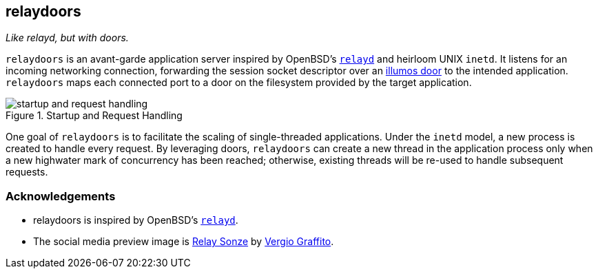 == relaydoors
_Like relayd, but with doors._

`relaydoors` is an avant-garde application server inspired by OpenBSD's
https://github.com/openbsd/src/usr.sbin/relayd[`relayd`] and heirloom UNIX `inetd`. It listens for
an incoming networking connection, forwarding the session socket descriptor over an
https://github.com/robertdfrench/revolving-door[illumos door] to the intended application.
`relaydoors` maps each connected port to a door on the filesystem provided by the target
application.

.Startup and Request Handling
image::diagrams/startup-and-request-handling.png[]

One goal of `relaydoors` is to facilitate the scaling of single-threaded applications. Under the
`inetd` model, a new process is created to handle every request. By leveraging doors, `relaydoors`
can create a new thread in the application process only when a new highwater mark of concurrency has
been reached; otherwise, existing threads will be re-used to handle subsequent requests.

=== Acknowledgements
* relaydoors is inspired by OpenBSD's https://github.com/openbsd/src/usr.sbin/relayd[`relayd`].
* The social media preview image is https://www.flickr.com/photos/vergio_graffito/4623002636/[Relay Sonze] by https://www.flickr.com/photos/vergio_graffito/[Vergio Graffito].
